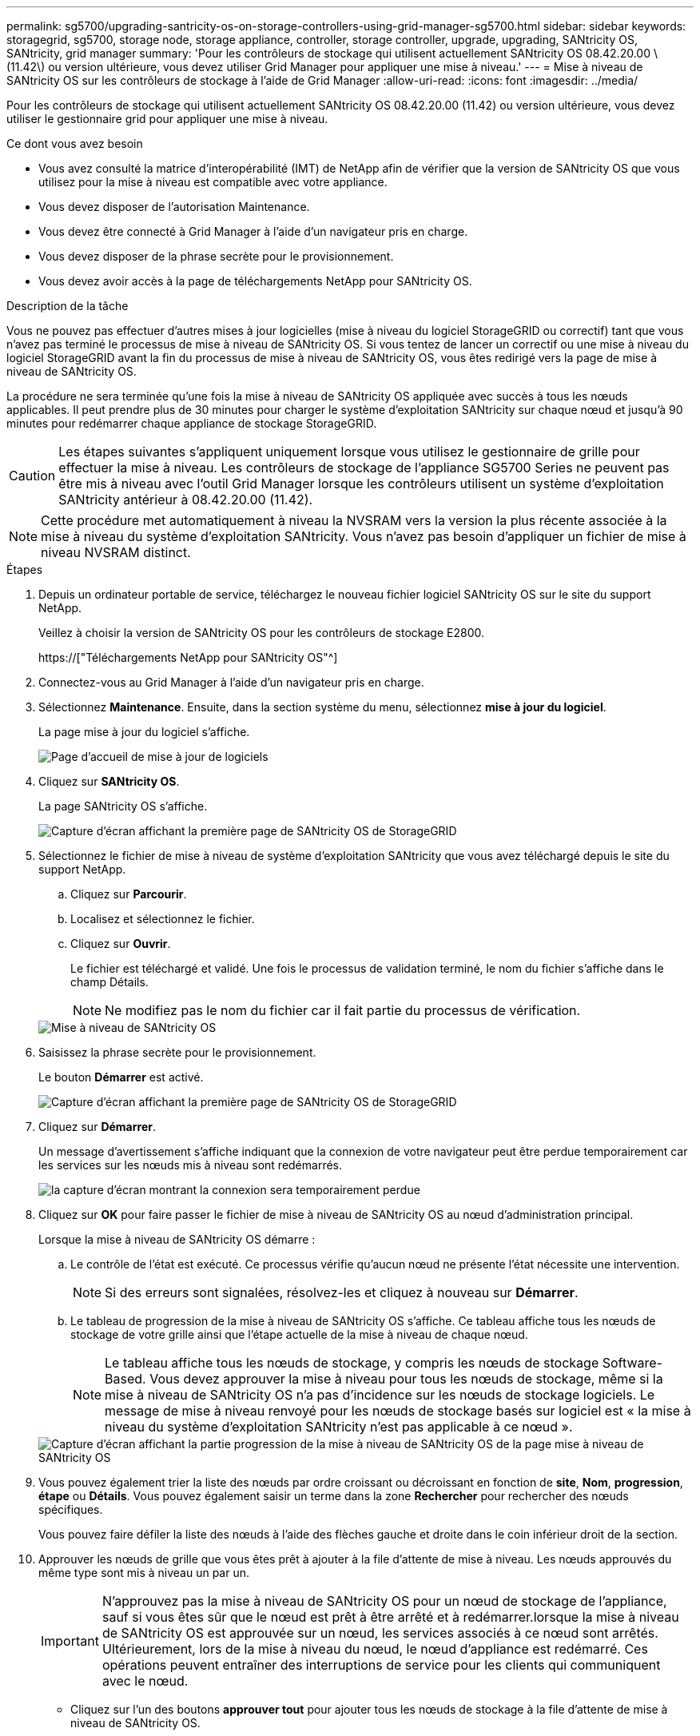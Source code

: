 ---
permalink: sg5700/upgrading-santricity-os-on-storage-controllers-using-grid-manager-sg5700.html 
sidebar: sidebar 
keywords: storagegrid, sg5700, storage node, storage appliance, controller, storage controller, upgrade, upgrading, SANtricity OS, SANtricity, grid manager 
summary: 'Pour les contrôleurs de stockage qui utilisent actuellement SANtricity OS 08.42.20.00 \(11.42\) ou version ultérieure, vous devez utiliser Grid Manager pour appliquer une mise à niveau.' 
---
= Mise à niveau de SANtricity OS sur les contrôleurs de stockage à l'aide de Grid Manager
:allow-uri-read: 
:icons: font
:imagesdir: ../media/


[role="lead"]
Pour les contrôleurs de stockage qui utilisent actuellement SANtricity OS 08.42.20.00 (11.42) ou version ultérieure, vous devez utiliser le gestionnaire grid pour appliquer une mise à niveau.

.Ce dont vous avez besoin
* Vous avez consulté la matrice d'interopérabilité (IMT) de NetApp afin de vérifier que la version de SANtricity OS que vous utilisez pour la mise à niveau est compatible avec votre appliance.
* Vous devez disposer de l'autorisation Maintenance.
* Vous devez être connecté à Grid Manager à l'aide d'un navigateur pris en charge.
* Vous devez disposer de la phrase secrète pour le provisionnement.
* Vous devez avoir accès à la page de téléchargements NetApp pour SANtricity OS.


.Description de la tâche
Vous ne pouvez pas effectuer d'autres mises à jour logicielles (mise à niveau du logiciel StorageGRID ou correctif) tant que vous n'avez pas terminé le processus de mise à niveau de SANtricity OS. Si vous tentez de lancer un correctif ou une mise à niveau du logiciel StorageGRID avant la fin du processus de mise à niveau de SANtricity OS, vous êtes redirigé vers la page de mise à niveau de SANtricity OS.

La procédure ne sera terminée qu'une fois la mise à niveau de SANtricity OS appliquée avec succès à tous les nœuds applicables. Il peut prendre plus de 30 minutes pour charger le système d'exploitation SANtricity sur chaque nœud et jusqu'à 90 minutes pour redémarrer chaque appliance de stockage StorageGRID.


CAUTION: Les étapes suivantes s'appliquent uniquement lorsque vous utilisez le gestionnaire de grille pour effectuer la mise à niveau. Les contrôleurs de stockage de l'appliance SG5700 Series ne peuvent pas être mis à niveau avec l'outil Grid Manager lorsque les contrôleurs utilisent un système d'exploitation SANtricity antérieur à 08.42.20.00 (11.42).


NOTE: Cette procédure met automatiquement à niveau la NVSRAM vers la version la plus récente associée à la mise à niveau du système d'exploitation SANtricity. Vous n'avez pas besoin d'appliquer un fichier de mise à niveau NVSRAM distinct.

.Étapes
. Depuis un ordinateur portable de service, téléchargez le nouveau fichier logiciel SANtricity OS sur le site du support NetApp.
+
Veillez à choisir la version de SANtricity OS pour les contrôleurs de stockage E2800.

+
https://["Téléchargements NetApp pour SANtricity OS"^]

. Connectez-vous au Grid Manager à l'aide d'un navigateur pris en charge.
. Sélectionnez *Maintenance*. Ensuite, dans la section système du menu, sélectionnez *mise à jour du logiciel*.
+
La page mise à jour du logiciel s'affiche.

+
image::../media/software_update_landing.png[Page d'accueil de mise à jour de logiciels]

. Cliquez sur *SANtricity OS*.
+
La page SANtricity OS s'affiche.

+
image::../media/santricity_os_upgrade_first.png[Capture d'écran affichant la première page de SANtricity OS de StorageGRID]

. Sélectionnez le fichier de mise à niveau de système d'exploitation SANtricity que vous avez téléchargé depuis le site du support NetApp.
+
.. Cliquez sur *Parcourir*.
.. Localisez et sélectionnez le fichier.
.. Cliquez sur *Ouvrir*.
+
Le fichier est téléchargé et validé. Une fois le processus de validation terminé, le nom du fichier s'affiche dans le champ Détails.

+

NOTE: Ne modifiez pas le nom du fichier car il fait partie du processus de vérification.

+
image::../media/santricity_upgrade_os_file_validated.png[Mise à niveau de SANtricity OS, fichier valide]



. Saisissez la phrase secrète pour le provisionnement.
+
Le bouton *Démarrer* est activé.

+
image::../media/santricity_start_button.png[Capture d'écran affichant la première page de SANtricity OS de StorageGRID]

. Cliquez sur *Démarrer*.
+
Un message d'avertissement s'affiche indiquant que la connexion de votre navigateur peut être perdue temporairement car les services sur les nœuds mis à niveau sont redémarrés.

+
image::../media/santricity_upgrade_warning.png[la capture d'écran montrant la connexion sera temporairement perdue]

. Cliquez sur *OK* pour faire passer le fichier de mise à niveau de SANtricity OS au nœud d'administration principal.
+
Lorsque la mise à niveau de SANtricity OS démarre :

+
.. Le contrôle de l'état est exécuté. Ce processus vérifie qu'aucun nœud ne présente l'état nécessite une intervention.
+

NOTE: Si des erreurs sont signalées, résolvez-les et cliquez à nouveau sur *Démarrer*.

.. Le tableau de progression de la mise à niveau de SANtricity OS s'affiche. Ce tableau affiche tous les nœuds de stockage de votre grille ainsi que l'étape actuelle de la mise à niveau de chaque nœud.
+

NOTE: Le tableau affiche tous les nœuds de stockage, y compris les nœuds de stockage Software-Based. Vous devez approuver la mise à niveau pour tous les nœuds de stockage, même si la mise à niveau de SANtricity OS n'a pas d'incidence sur les nœuds de stockage logiciels. Le message de mise à niveau renvoyé pour les nœuds de stockage basés sur logiciel est « la mise à niveau du système d'exploitation SANtricity n'est pas applicable à ce nœud ».

+
image::../media/santricity_upgrade_progress_table.png[Capture d'écran affichant la partie progression de la mise à niveau de SANtricity OS de la page mise à niveau de SANtricity OS]



. Vous pouvez également trier la liste des nœuds par ordre croissant ou décroissant en fonction de *site*, *Nom*, *progression*, *étape* ou *Détails*. Vous pouvez également saisir un terme dans la zone *Rechercher* pour rechercher des nœuds spécifiques.
+
Vous pouvez faire défiler la liste des nœuds à l'aide des flèches gauche et droite dans le coin inférieur droit de la section.

. Approuver les nœuds de grille que vous êtes prêt à ajouter à la file d'attente de mise à niveau. Les nœuds approuvés du même type sont mis à niveau un par un.
+

IMPORTANT: N'approuvez pas la mise à niveau de SANtricity OS pour un nœud de stockage de l'appliance, sauf si vous êtes sûr que le nœud est prêt à être arrêté et à redémarrer.lorsque la mise à niveau de SANtricity OS est approuvée sur un nœud, les services associés à ce nœud sont arrêtés. Ultérieurement, lors de la mise à niveau du nœud, le nœud d'appliance est redémarré. Ces opérations peuvent entraîner des interruptions de service pour les clients qui communiquent avec le nœud.

+
** Cliquez sur l'un des boutons *approuver tout* pour ajouter tous les nœuds de stockage à la file d'attente de mise à niveau de SANtricity OS.
+

NOTE: Si l'ordre dans lequel les nœuds sont mis à niveau est important, approuvez les nœuds ou les groupes de nœuds un par un et attendez que la mise à niveau soit terminée sur chaque nœud avant d'approuver le ou les nœuds suivants.

** Cliquez sur un ou plusieurs boutons *Approve* pour ajouter un ou plusieurs nœuds à la file d'attente de mise à niveau de SANtricity OS.
+

NOTE: Vous pouvez retarder l'application d'une mise à niveau de SANtricity OS vers un nœud, mais le processus de mise à niveau de SANtricity OS n'est pas terminé tant que vous n'aurez pas approuvé la mise à niveau de SANtricity OS sur tous les nœuds de stockage répertoriés.

+
Après avoir cliqué sur *Approve*, le processus de mise à niveau détermine si le noeud peut être mis à niveau. Si un nœud peut être mis à niveau, il est ajouté à la file d'attente de mise à niveau. +

+
Pour certains noeuds, le fichier de mise à niveau sélectionné n'est pas appliqué intentionnellement et vous pouvez terminer le processus de mise à niveau sans mettre à niveau ces noeuds spécifiques. Pour les nœuds qui ne sont pas mis à niveau intentionnellement, le processus affiche l'étape terminée avec l'un des messages suivants dans la colonne Détails :

+
*** Le nœud de stockage a déjà été mis à niveau.
*** La mise à niveau de SANtricity OS n'est pas applicable à ce nœud.
*** SANtricity OS fichier n'est pas compatible avec ce nœud.




+
Le message « la mise à niveau de SANtricity OS n'est pas applicable à ce nœud » indique que ce nœud ne dispose pas de contrôleur de stockage pouvant être géré par le système StorageGRID. Ce message s'affiche pour les nœuds de stockage non-appliance. Vous pouvez terminer le processus de mise à niveau de SANtricity OS sans mettre à niveau le nœud affichant ce message. + le message « le fichier SANtricity OS n'est pas compatible avec ce noeud » indique que le nœud requiert un fichier SANtricity OS différent de celui que le processus tente d'installer. Une fois la SANtricity mise à niveau terminée, téléchargez le système d'exploitation SANtricity approprié pour le nœud et répétez le processus de mise à niveau.

. Si vous devez supprimer un nœud ou tous les nœuds de la file d'attente de mise à niveau de SANtricity OS, cliquez sur *Supprimer* ou *tout supprimer*.
+
Comme indiqué dans l'exemple, lorsque l'étape dépasse la file d'attente, le bouton *Remove* est masqué et vous ne pouvez plus supprimer le nœud du processus de mise à niveau de SANtricity OS.

+
image::../media/approve_all_progresstable.png[Bouton de suppression de la mise à niveau SANtricity]

. Attendez que la mise à niveau de SANtricity OS soit appliquée à chaque nœud de grid approuvé.
+

IMPORTANT: Si un nœud affiche le stade d'erreur lors de l'application de la mise à niveau du système d'exploitation SANtricity, la mise à niveau a échoué pour ce nœud. L'appliance peut avoir à être placée en mode de maintenance pour être reconfigurée après la panne. Contactez le support technique avant de continuer.

+
Si le micrologiciel du nœud est trop ancien pour être mis à niveau avec Grid Manager, le nœud affiche une étape d'erreur avec les détails suivants : « vous devez utiliser le mode de maintenance pour mettre à niveau SANtricity OS sur ce nœud. Consultez les instructions d'installation et de maintenance de votre appareil. Après la mise à niveau, vous pouvez utiliser cet utilitaire pour les mises à niveau futures.» Pour résoudre l'erreur, procédez comme suit :

+
.. Utilisez le mode de maintenance pour mettre à niveau SANtricity OS sur le nœud qui affiche une étape d'erreur.
.. Utilisez Grid Manager pour redémarrer et terminer la mise à niveau de SANtricity OS.
+
Une fois la mise à niveau de SANtricity OS terminée sur tous les nœuds approuvés, le tableau des progrès de la mise à niveau de SANtricity OS se ferme et une bannière verte indique la date et l'heure de la mise à niveau de SANtricity OS.

+
image::../media/santricity_upgrade_finish_banner.png[Capture d'écran de la page de mise à niveau de SANtricity OS une fois la mise à niveau terminée]



. Répétez cette procédure de mise à niveau pour tous les nœuds dont la procédure de fin nécessite un fichier de mise à niveau SANtricity OS différent.
+

NOTE: Pour les nœuds avec un état de nécessite une intervention, utilisez le mode maintenance pour effectuer la mise à niveau.



.Informations associées
link:upgrading-santricity-os-on-e2800-controller-using-maintenance-mode.html["Mise à niveau de SANtricity OS sur le contrôleur E2800 via le mode de maintenance"]
